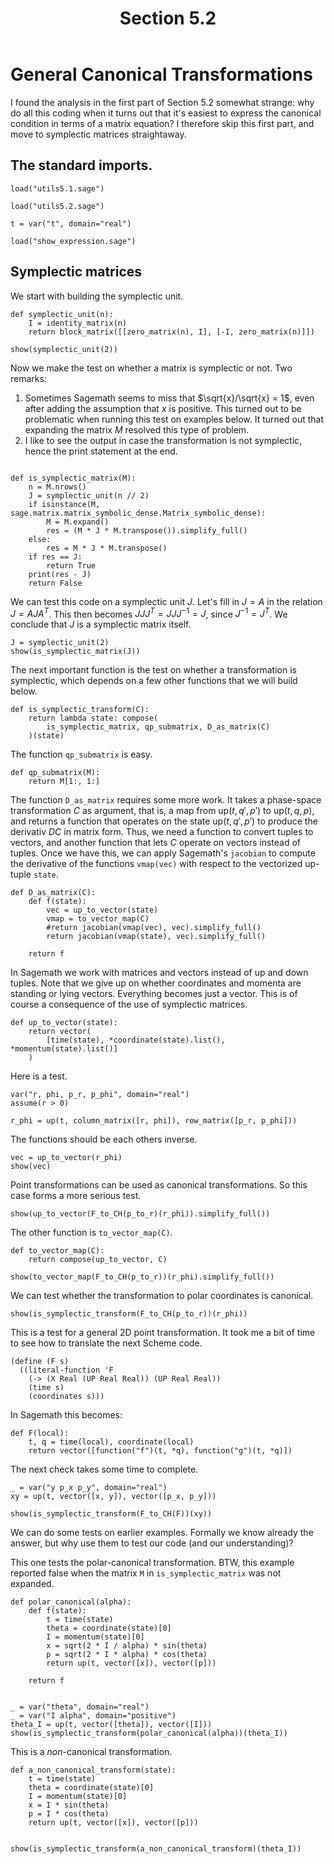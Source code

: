 #+TITLE: Section 5.2
#+AUTHOR: Nicky

#+OPTIONS: toc:nil author:nil date:nil title:t

#+LATEX_CLASS: subfiles
#+LATEX_CLASS_OPTIONS: [sicm_sagemath]

#+PROPERTY: header-args:sage :session section52 :eval never-export :exports code :results none :tangle ../sage/section5.2.sage :dir ../sage

#+begin_src emacs-lisp :exports results :results none :eval export
  (make-variable-buffer-local 'org-latex-title-command)
  ; (setq org-latex-title-command (concat "\\chapter{%t}\n"))
#+end_src


* General Canonical Transformations

I found the analysis in the first part of Section 5.2 somewhat strange: why do all this coding when it turns out that it's easiest to express the canonical condition in terms of a matrix equation? I therefore skip this first part, and move to symplectic matrices straightaway.



** The standard imports.

#+attr_latex: :options label=../sage/utils5.2.sage
#+begin_src sage :tangle ../sage/utils5.2.sage
load("utils5.1.sage")
#+end_src

#+attr_latex: :options label=../sage/section5.2.sage
#+begin_src sage
load("utils5.2.sage")

t = var("t", domain="real")
#+end_src


#+attr_latex: :options label=don't tangle
#+begin_src sage :exports code  :tangle no
load("show_expression.sage")
#+end_src


** Symplectic matrices


We start with building the symplectic unit.
#+attr_latex: :options label=../sage/utils5.2.sage
#+begin_src sage :tangle ../sage/utils5.2.sage
def symplectic_unit(n):
    I = identity_matrix(n)
    return block_matrix([[zero_matrix(n), I], [-I, zero_matrix(n)]])
#+end_src

#+attr_latex: :options label=../sage/section5.2.sage
#+begin_src sage :exports both :results replace latex
show(symplectic_unit(2))
#+end_src

#+RESULTS:
#+begin_export latex
\begin{dmath*}
\left[\begin{array}{cc|cc}
0 & 0 & 1 & 0 \\
0 & 0 & 0 & 1 \\
\hline
 -1 & 0 & 0 & 0 \\
0 & -1 & 0 & 0
\end{array}\right]
\end{dmath*}
#+end_export

Now we make the test on whether a matrix is symplectic or not.
Two remarks:
1. Sometimes Sagemath seems to miss that $\sqrt{x}/\sqrt{x} = 1$, even after adding the assumption that $x$ is positive. This turned out to be problematic when running this test on examples below. It turned out that expanding the matrix $M$ resolved this type of problem.
2. I like to see the output in case the transformation is not symplectic, hence the print statement at the end.
#+attr_latex: :options label=../sage/utils5.2.sage
#+begin_src sage :tangle ../sage/utils5.2.sage

def is_symplectic_matrix(M):
    n = M.nrows()
    J = symplectic_unit(n // 2)
    if isinstance(M, sage.matrix.matrix_symbolic_dense.Matrix_symbolic_dense):
        M = M.expand()
        res = (M * J * M.transpose()).simplify_full()
    else:
        res = M * J * M.transpose()
    if res == J:
        return True
    print(res - J)
    return False
#+end_src

We can test this code on a symplectic unit $J$.
Let's fill in $J=A$ in the relation $J = A J A^{T}$.
This then becomes $J J J^{T} = J J J^{-1} = J$, since $J^{-1} = J^{T}$. We conclude that $J$ is a symplectic matrix itself.
#+attr_latex: :options label=../sage/section5.2.sage
#+begin_src sage :exports both :results replace latex
J = symplectic_unit(2)
show(is_symplectic_matrix(J))
#+end_src

#+RESULTS:
#+begin_export latex
#+end_export

The next important function is the test on whether a transformation is symplectic, which depends on a few other functions that we will build below.
#+attr_latex: :options label=../sage/utils5.2.sage
#+begin_src sage :tangle ../sage/utils5.2.sage
def is_symplectic_transform(C):
    return lambda state: compose(
        is_symplectic_matrix, qp_submatrix, D_as_matrix(C)
    )(state)
#+end_src

The function ~qp_submatrix~ is easy.
#+attr_latex: :options label=../sage/utils5.2.sage
#+begin_src sage :tangle ../sage/utils5.2.sage
def qp_submatrix(M):
    return M[1:, 1:]
#+end_src

The function ~D_as_matrix~ requires some more work.
It takes a phase-space transformation $C$ as argument, that is, a map from $\text{up}(t, q', p')$ to $\text{up}(t, q, p)$, and returns a function that operates on the state $\text{up}(t, q', p')$ to produce the derivativ $D C$ in matrix form.
Thus, we need a function to convert tuples to vectors, and another function that lets $C$ operate on vectors instead of tuples.
Once we have this, we can apply Sagemath's ~jacobian~ to compute the derivative of the functions ~vmap(vec)~ with respect to the vectorized up-tuple ~state~.

#+attr_latex: :options label=../sage/utils5.2.sage
#+begin_src sage :tangle ../sage/utils5.2.sage
def D_as_matrix(C):
    def f(state):
        vec = up_to_vector(state)
        vmap = to_vector_map(C)
        #return jacobian(vmap(vec), vec).simplify_full()
        return jacobian(vmap(state), vec).simplify_full()

    return f
#+end_src

In Sagemath we work with matrices and vectors instead of up and down tuples.
Note that we give up on whether coordinates and momenta are standing or lying vectors.
Everything becomes just a vector.
This is of course a consequence of the use of symplectic matrices.
#+attr_latex: :options label=../sage/utils5.2.sage
#+begin_src sage :tangle ../sage/utils5.2.sage
def up_to_vector(state):
    return vector(
        [time(state), *coordinate(state).list(), *momentum(state).list()]
    )
#+end_src


Here is a test.
#+attr_latex: :options label=../sage/section5.2.sage
#+begin_src sage
var("r, phi, p_r, p_phi", domain="real")
assume(r > 0)

r_phi = up(t, column_matrix([r, phi]), row_matrix([p_r, p_phi]))
#+end_src

The functions should be each others inverse.
#+attr_latex: :options label=../sage/section5.2.sage
#+begin_src sage :exports both :results replace latex
vec = up_to_vector(r_phi)
show(vec)
#+end_src

#+RESULTS:
#+begin_export latex
\begin{dmath*}
\left(t,\,r,\,\phi,\,p_{r},\,p_{\phi}\right)
\end{dmath*}
#+end_export

Point transformations can be used as canonical transformations.
So this case forms a more serious test.
#+attr_latex: :options label=../sage/section5.2.sage
#+begin_src sage :exports both :results replace latex
show(up_to_vector(F_to_CH(p_to_r)(r_phi)).simplify_full())
#+end_src

#+RESULTS:
#+begin_export latex
\begin{dmath*}
\left(t,\,r \cos\left(\phi\right),\,r \sin\left(\phi\right),\,\frac{p_{r} r \cos\left(\phi\right) - p_{\phi} \sin\left(\phi\right)}{r},\,\frac{p_{r} r \sin\left(\phi\right) + p_{\phi} \cos\left(\phi\right)}{r}\right)
\end{dmath*}
#+end_export

The other function is ~to_vector_map(C)~.
#+attr_latex: :options label=../sage/utils5.2.sage
#+begin_src sage :tangle ../sage/utils5.2.sage
def to_vector_map(C):
    return compose(up_to_vector, C)
#+end_src

#+attr_latex: :options label=../sage/section5.2.sage
#+begin_src sage :exports both :results replace latex
show(to_vector_map(F_to_CH(p_to_r))(r_phi).simplify_full())
#+end_src

#+RESULTS:
#+begin_export latex
\begin{dmath*}
\left(t,\,r \cos\left(\phi\right),\,r \sin\left(\phi\right),\,\frac{p_{r} r \cos\left(\phi\right) - p_{\phi} \sin\left(\phi\right)}{r},\,\frac{p_{r} r \sin\left(\phi\right) + p_{\phi} \cos\left(\phi\right)}{r}\right)
\end{dmath*}
#+end_export

We can test whether the transformation to polar coordinates is canonical.
#+attr_latex: :options label=../sage/section5.2.sage
#+begin_src sage :exports both :results replace latex
show(is_symplectic_transform(F_to_CH(p_to_r))(r_phi))
#+end_src

#+RESULTS:
#+begin_export latex
\begin{dmath*}
\mathrm{True}
\end{dmath*}
#+end_export

This is a test for a general 2D point transformation.
It took me a bit of time to see how to translate the next Scheme code.
#+BEGIN_SRC text :tangle no
(define (F s)
  ((literal-function 'F
    (-> (X Real (UP Real Real)) (UP Real Real))
    (time s)
    (coordinates s)))
#+END_SRC
In Sagemath this becomes:
#+attr_latex: :options label=../sage/section5.2.sage
#+begin_src sage
def F(local):
    t, q = time(local), coordinate(local)
    return vector([function("f")(t, *q), function("g")(t, *q)])
#+end_src

The next check takes some time to complete.
#+attr_latex: :options label=don't tangle
#+begin_src sage :exports both :results replace latex :eval never :tangle no
_ = var("y p_x p_y", domain="real")
xy = up(t, vector([x, y]), vector([p_x, p_y]))

show(is_symplectic_transform(F_to_CH(F))(xy))
#+end_src

#+RESULTS:
#+begin_export latex
\begin{dmath*}
\mathrm{True}
\end{dmath*}
#+end_export

We can do some tests on earlier examples.
Formally we know already the answer, but why use them to test our code (and our understanding)?

This one tests the polar-canonical transformation. BTW, this example reported false when the matrix ~M~ in ~is_symplectic_matrix~ was not expanded.
#+attr_latex: :options label=../sage/section5.2.sage
#+begin_src sage :exports both :results replace latex
def polar_canonical(alpha):
    def f(state):
        t = time(state)
        theta = coordinate(state)[0]
        I = momentum(state)[0]
        x = sqrt(2 * I / alpha) * sin(theta)
        p = sqrt(2 * I * alpha) * cos(theta)
        return up(t, vector([x]), vector([p]))

    return f


_ = var("theta", domain="real")
_ = var("I alpha", domain="positive")
theta_I = up(t, vector([theta]), vector([I]))
show(is_symplectic_transform(polar_canonical(alpha))(theta_I))
#+end_src

#+RESULTS:
#+begin_export latex
\begin{dmath*}
\mathrm{True}
\end{dmath*}
#+end_export

This is a /non/-canonical transformation.
#+attr_latex: :options label=../sage/section5.2.sage
#+begin_src sage :exports both :results replace latex
def a_non_canonical_transform(state):
    t = time(state)
    theta = coordinate(state)[0]
    I = momentum(state)[0]
    x = I * sin(theta)
    p = I * cos(theta)
    return up(t, vector([x]), vector([p]))


show(is_symplectic_transform(a_non_canonical_transform)(theta_I))
#+end_src

#+RESULTS:
#+begin_export latex
[     0  I - 1]
[-I + 1      0]
\begin{dmath*}
\mathrm{False}
\end{dmath*}
#+end_export
